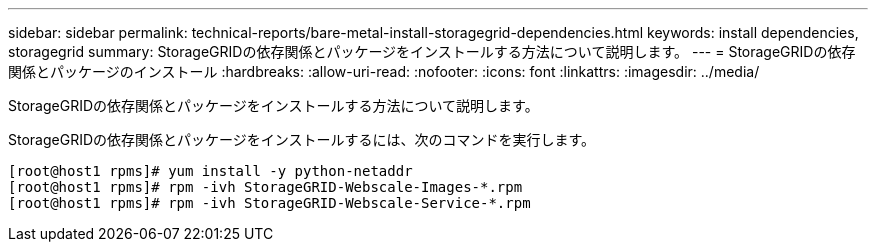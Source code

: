 ---
sidebar: sidebar 
permalink: technical-reports/bare-metal-install-storagegrid-dependencies.html 
keywords: install dependencies, storagegrid 
summary: StorageGRIDの依存関係とパッケージをインストールする方法について説明します。 
---
= StorageGRIDの依存関係とパッケージのインストール
:hardbreaks:
:allow-uri-read: 
:nofooter: 
:icons: font
:linkattrs: 
:imagesdir: ../media/


[role="lead"]
StorageGRIDの依存関係とパッケージをインストールする方法について説明します。

StorageGRIDの依存関係とパッケージをインストールするには、次のコマンドを実行します。

[listing]
----
[root@host1 rpms]# yum install -y python-netaddr
[root@host1 rpms]# rpm -ivh StorageGRID-Webscale-Images-*.rpm
[root@host1 rpms]# rpm -ivh StorageGRID-Webscale-Service-*.rpm
----
